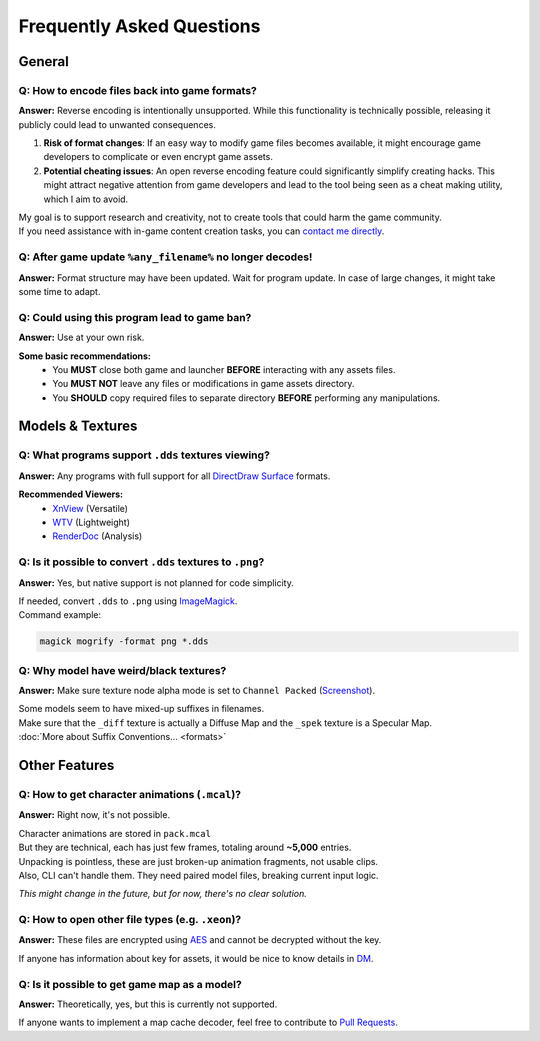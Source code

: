 Frequently Asked Questions
==================================================


----------------------------------------
General
----------------------------------------

Q: How to encode files back into game formats?
^^^^^^^^^^^^^^^^^^^^^^^^^^^^^^^^^^^^^^^^^^^^^^^

**Answer:** Reverse encoding is intentionally unsupported. While this functionality is technically possible, releasing it publicly could lead to unwanted consequences.

1. **Risk of format changes**: If an easy way to modify game files becomes available, it might encourage game developers to complicate or even encrypt game assets.

2. **Potential cheating issues**: An open reverse encoding feature could significantly simplify creating hacks. This might attract negative attention from game developers and lead to the tool being seen as a cheat making utility, which I aim to avoid.

| My goal is to support research and creativity, not to create tools that could harm the game community.
| If you need assistance with in-game content creation tasks, you can `contact me directly <https://onejeuu.t.me>`_.


Q: After game update ``%any_filename%`` no longer decodes!
^^^^^^^^^^^^^^^^^^^^^^^^^^^^^^^^^^^^^^^^^^^^^^^^^^^^^^^^^^^

**Answer:** Format structure may have been updated. Wait for program update. In case of large changes, it might take some time to adapt.


Q: Could using this program lead to game ban?
^^^^^^^^^^^^^^^^^^^^^^^^^^^^^^^^^^^^^^^^^^^^^^

**Answer:** Use at your own risk.

**Some basic recommendations:**
  - You **MUST** close both game and launcher **BEFORE** interacting with any assets files.
  - You **MUST NOT** leave any files or modifications in game assets directory.
  - You **SHOULD** copy required files to separate directory **BEFORE** performing any manipulations.


----------------------------------------
Models & Textures
----------------------------------------

Q: What programs support ``.dds`` textures viewing?
^^^^^^^^^^^^^^^^^^^^^^^^^^^^^^^^^^^^^^^^^^^^^^^^^^^^

**Answer:** Any programs with full support for all `DirectDraw Surface <https://en.wikipedia.org/wiki/DirectDraw_Surface>`_ formats.

**Recommended Viewers:**
  - `XnView <https://xnview.com>`_ (Versatile)
  - `WTV <https://www.softpedia.com/get/Multimedia/Graphic/Graphic-Viewers/WTV.shtml>`_ (Lightweight)
  - `RenderDoc <https://renderdoc.org/builds>`_ (Analysis)


Q: Is it possible to convert ``.dds`` textures to ``.png``?
^^^^^^^^^^^^^^^^^^^^^^^^^^^^^^^^^^^^^^^^^^^^^^^^^^^^^^^^^^^^

**Answer:** Yes, but native support is not planned for code simplicity.

| If needed, convert ``.dds`` to ``.png`` using `ImageMagick <https://imagemagick.org>`_.
| Command example:

.. code-block:: bash

  magick mogrify -format png *.dds


Q: Why model have weird/black textures?
^^^^^^^^^^^^^^^^^^^^^^^^^^^^^^^^^^^^^^^^

**Answer:** Make sure texture node alpha mode is set to ``Channel Packed`` (`Screenshot <https://i.ibb.co/mCsHk6R4/alphapvp.png>`_).

| Some models seem to have mixed-up suffixes in filenames.
| Make sure that the ``_diff`` texture is actually a Diffuse Map and the ``_spek`` texture is a Specular Map.
| :doc:`More about Suffix Conventions... <formats>`


----------------------------------------
Other Features
----------------------------------------

Q: How to get character animations (``.mcal``)?
^^^^^^^^^^^^^^^^^^^^^^^^^^^^^^^^^^^^^^^^^^^^^^^^

**Answer:** Right now, it's not possible.

| Character animations are stored in ``pack.mcal``
| But they are technical, each has just few frames, totaling around **~5,000** entries.

| Unpacking is pointless, these are just broken-up animation fragments, not usable clips.
| Also, CLI can't handle them. They need paired model files, breaking current input logic.

*This might change in the future, but for now, there's no clear solution.*


Q: How to open other file types (e.g. ``.xeon``)?
^^^^^^^^^^^^^^^^^^^^^^^^^^^^^^^^^^^^^^^^^^^^^^^^^^

**Answer:** These files are encrypted using `AES <https://en.wikipedia.org/wiki/Advanced_Encryption_Standard>`_ and cannot be decrypted without the key.

If anyone has information about key for assets, it would be nice to know details in `DM <https://onejeuu.t.me>`_.


Q: Is it possible to get game map as a model?
^^^^^^^^^^^^^^^^^^^^^^^^^^^^^^^^^^^^^^^^^^^^^^

**Answer:** Theoretically, yes, but this is currently not supported.

If anyone wants to implement a map cache decoder, feel free to contribute to `Pull Requests <https://github.com/onejeuu/sc-file/pulls>`_.
